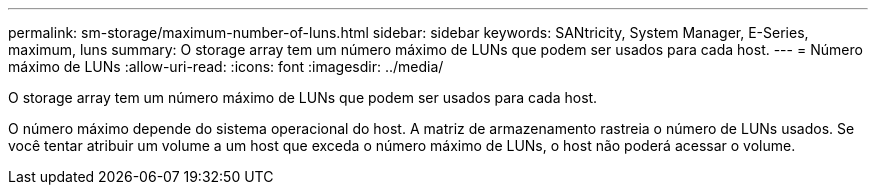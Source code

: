 ---
permalink: sm-storage/maximum-number-of-luns.html 
sidebar: sidebar 
keywords: SANtricity, System Manager, E-Series, maximum, luns 
summary: O storage array tem um número máximo de LUNs que podem ser usados para cada host. 
---
= Número máximo de LUNs
:allow-uri-read: 
:icons: font
:imagesdir: ../media/


[role="lead"]
O storage array tem um número máximo de LUNs que podem ser usados para cada host.

O número máximo depende do sistema operacional do host. A matriz de armazenamento rastreia o número de LUNs usados. Se você tentar atribuir um volume a um host que exceda o número máximo de LUNs, o host não poderá acessar o volume.
